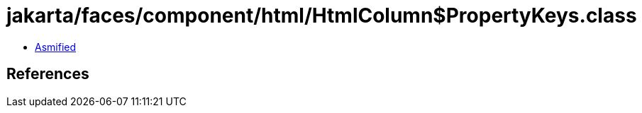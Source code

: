 = jakarta/faces/component/html/HtmlColumn$PropertyKeys.class

 - link:HtmlColumn$PropertyKeys-asmified.java[Asmified]

== References

